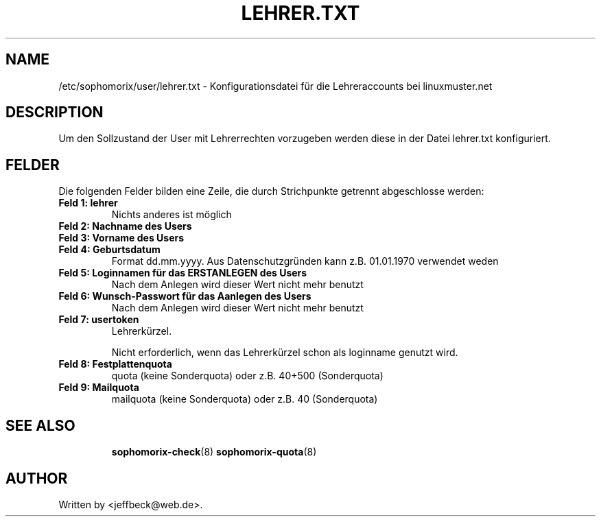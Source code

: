 .\"                                      Hey, EMACS: -*- nroff -*-
.\" First parameter, NAME, should be all caps
.\" Second parameter, SECTION, should be 1-8, maybe w/ subsection
.\" other parameters are allowed: see man(7), man(1)
.TH LEHRER.TXT 5 "April 25, 2014"
.\" Please adjust this date whenever revising the manpage.
.\"
.\" Some roff macros, for reference:
.\" .nh        disable hyphenation
.\" .hy        enable hyphenation
.\" .ad l      left justify
.\" .ad b      justify to both left and right margins
.\" .nf        disable filling
.\" .fi        enable filling
.\" .br        insert line break
.\" .sp <n>    insert n+1 empty lines
.\" for manpage-specific macros, see man(7)
.SH NAME
/etc/sophomorix/user/lehrer.txt \- Konfigurationsdatei für die
Lehreraccounts bei linuxmuster.net
.br
.SH DESCRIPTION
Um den Sollzustand der User mit Lehrerrechten vorzugeben werden diese
in der Datei lehrer.txt konfiguriert.

.PP
.SH FELDER

Die folgenden Felder bilden eine Zeile, die durch Strichpunkte
getrennt abgeschlosse werden:
.TP
.B Feld 1: lehrer 
Nichts anderes ist möglich
.TP
.B Feld 2: Nachname des Users
.TP
.B Feld 3: Vorname des Users
.TP
.B Feld 4: Geburtsdatum
Format dd.mm.yyyy. Aus Datenschutzgründen kann z.B. 01.01.1970 verwendet weden
.TP
.B Feld 5: Loginnamen für das ERSTANLEGEN des Users
.br
Nach dem Anlegen wird dieser Wert nicht mehr benutzt
.TP
.B Feld 6: Wunsch-Passwort für das Aanlegen des Users
.br
Nach dem Anlegen wird dieser Wert nicht mehr benutzt
.TP
.B Feld 7: usertoken
Lehrerkürzel. 

Nicht erforderlich, wenn das Lehrerkürzel schon als loginname genutzt wird.
.TP
.B Feld 8: Festplattenquota
quota (keine Sonderquota) oder z.B. 40+500 (Sonderquota)
.TP
.B Feld 9: Mailquota 
mailquota (keine Sonderquota) oder z.B. 40 (Sonderquota)
.TP
.SH SEE ALSO
.BR sophomorix-check (8)
.BR sophomorix-quota (8)
.
.SH AUTHOR
Written by <jeffbeck@web.de>.
